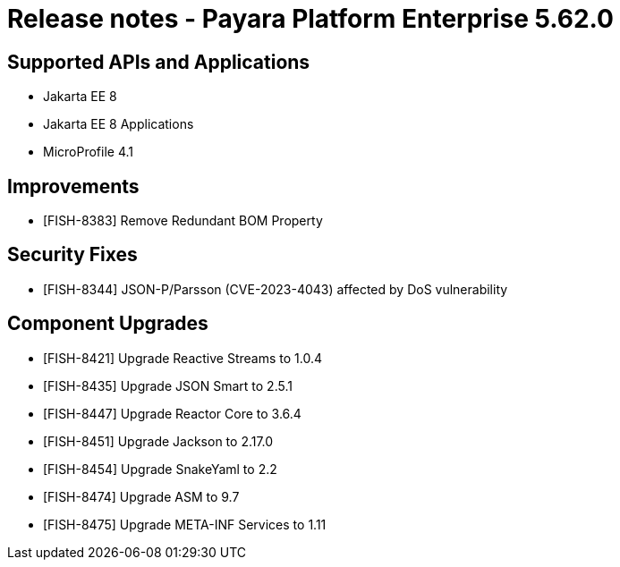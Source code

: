 = Release notes - Payara Platform Enterprise 5.62.0

== Supported APIs and Applications

* Jakarta EE 8
* Jakarta EE 8 Applications
* MicroProfile 4.1

== Improvements

* [FISH-8383] Remove Redundant BOM Property

== Security Fixes

* [FISH-8344] JSON-P/Parsson (CVE-2023-4043) affected by DoS vulnerability

== Component Upgrades

* [FISH-8421] Upgrade Reactive Streams to 1.0.4
* [FISH-8435] Upgrade JSON Smart to 2.5.1
* [FISH-8447] Upgrade Reactor Core to 3.6.4
* [FISH-8451] Upgrade Jackson to 2.17.0
* [FISH-8454] Upgrade SnakeYaml to 2.2
* [FISH-8474] Upgrade ASM to 9.7
* [FISH-8475] Upgrade META-INF Services to 1.11
